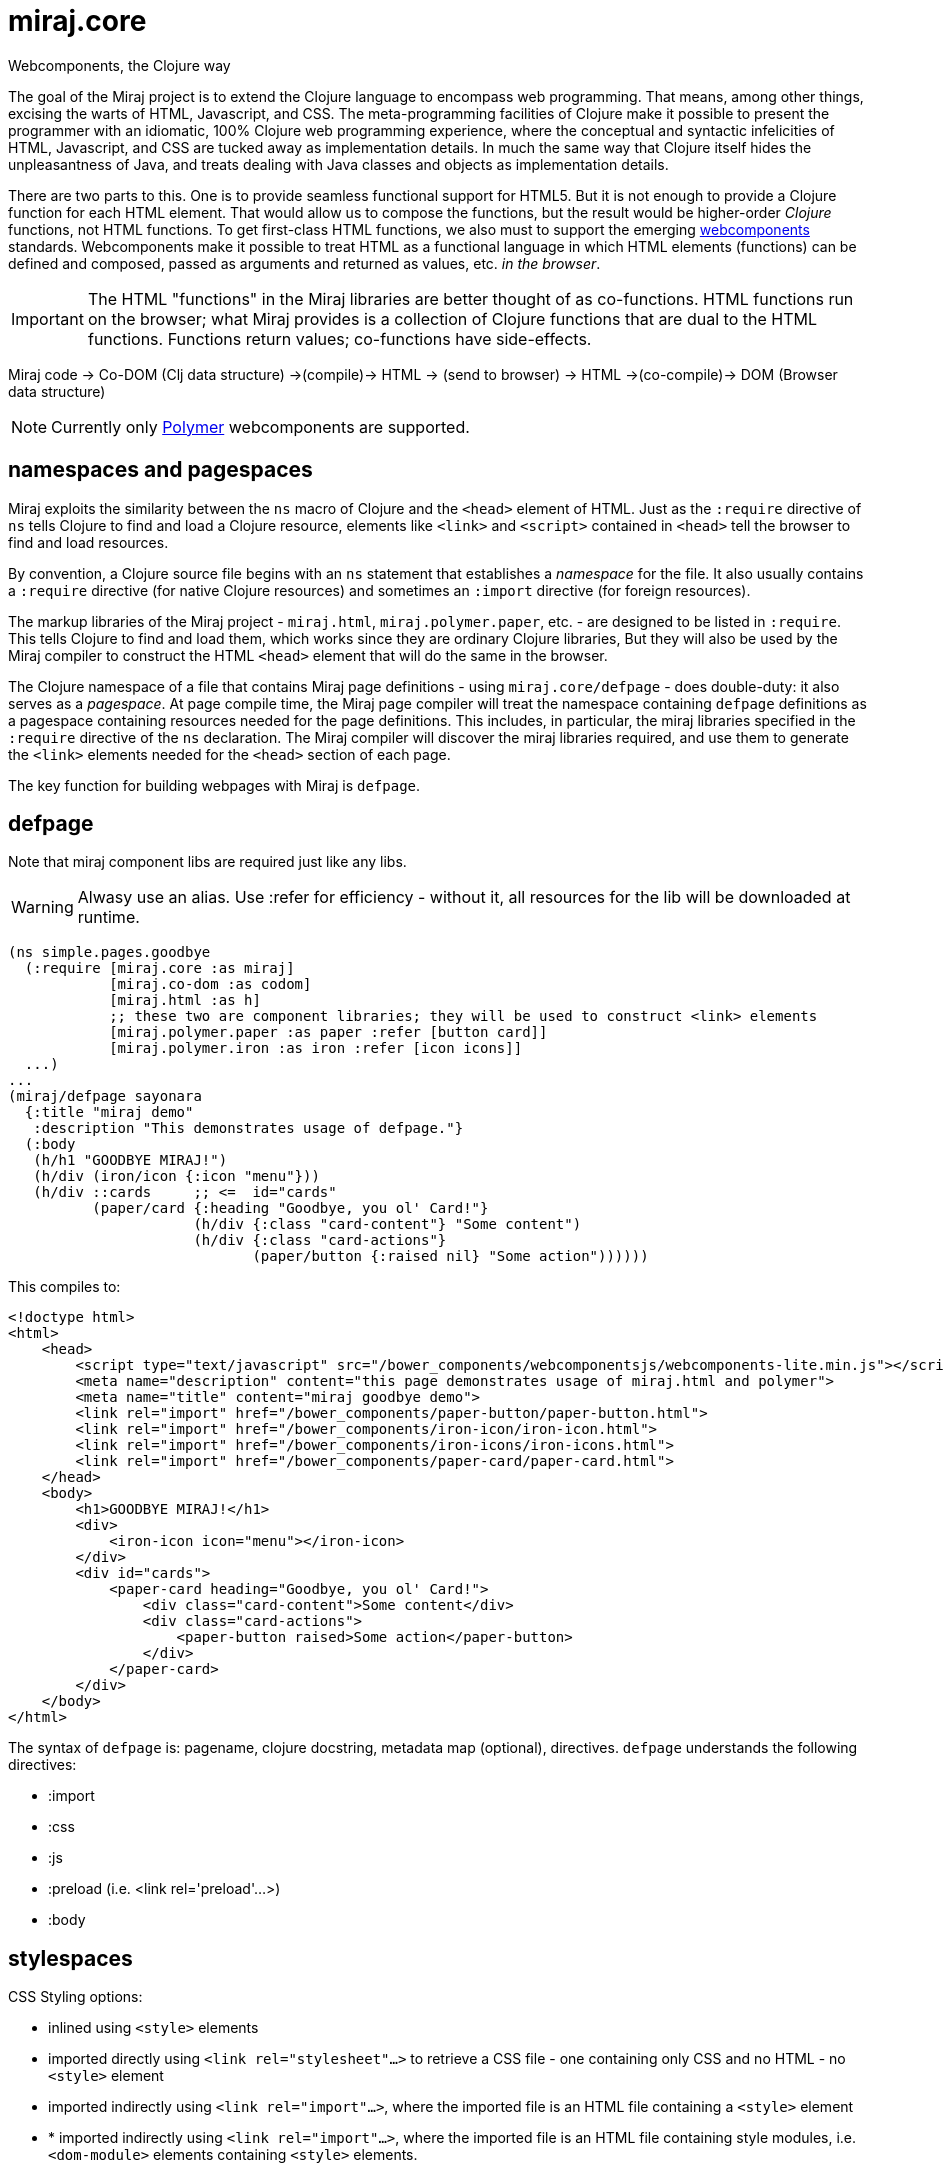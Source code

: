 = miraj.core
Webcomponents, the Clojure way

The goal of the Miraj project is to extend the Clojure language to
encompass web programming. That means, among other things, excising
the warts of HTML, Javascript, and CSS. The meta-programming
facilities of Clojure make it possible to present the programmer with
an idiomatic, 100% Clojure web programming experience, where the
conceptual and syntactic infelicities of HTML, Javascript, and CSS are
tucked away as implementation details. In much the same way that
Clojure itself hides the unpleasantness of Java, and treats dealing
with Java classes and objects as implementation details.

There are two parts to this. One is to provide seamless functional
support for HTML5. But it is not enough to provide a Clojure function
for each HTML element. That would allow us to compose the functions,
but the result would be higher-order _Clojure_ functions, not HTML
functions. To get first-class HTML functions, we also must to support
the emerging https://www.webcomponents.org/[webcomponents]
standards. Webcomponents make it possible to treat HTML as a
functional language in which HTML elements (functions) can be defined
and composed, passed as arguments and returned as values, etc. _in the
browser_.

IMPORTANT: The HTML "functions" in the Miraj libraries are better
thought of as co-functions. HTML functions run on the browser; what
Miraj provides is a collection of Clojure functions that are dual to
the HTML functions. Functions return values; co-functions have side-effects.

Miraj code -> Co-DOM (Clj data structure) ->(compile)-> HTML -> (send to browser) -> HTML ->(co-compile)-> DOM (Browser data structure)



NOTE: Currently only link:https://www.polymer-project.org/1.0/[Polymer] webcomponents are supported.


== namespaces and pagespaces

Miraj exploits the similarity between the `ns` macro of Clojure and
the `<head>` element of HTML. Just as the `:require` directive of `ns`
tells Clojure to find and load a Clojure resource, elements like
`<link>` and `<script>` contained in `<head>` tell the browser to find and load
resources.

By convention, a Clojure source file begins with an `ns` statement
that establishes a _namespace_ for the file. It also usually contains
a `:require` directive (for native Clojure resources) and sometimes an
`:import` directive (for foreign resources).

The markup libraries of the Miraj project - `miraj.html`,
`miraj.polymer.paper`, etc. - are designed to be listed in
`:require`. This tells Clojure to find and load them, which works
since they are ordinary Clojure libraries, But they will also be used
by the Miraj compiler to construct the HTML `<head>` element that will
do the same in the browser.

The Clojure namespace of a file that contains Miraj page definitions -
using `miraj.core/defpage` - does double-duty: it also serves as a
_pagespace_. At page compile time, the Miraj page compiler will treat
the namespace containing `defpage` definitions as a pagespace
containing resources needed for the page definitions. This includes,
in particular, the miraj libraries specified in the `:require`
directive of the `ns` declaration. The Miraj compiler will discover
the miraj libraries required, and use them to generate the `<link>`
elements needed for the `<head>` section of each page.

The key function for building webpages with Miraj is `defpage`.


== defpage

Note that miraj component libs are required just like any libs.

WARNING: Alwasy use an alias. Use :refer for efficiency - without it,
all resources for the lib will be downloaded at runtime.

[source,clojure]
----
(ns simple.pages.goodbye
  (:require [miraj.core :as miraj]
            [miraj.co-dom :as codom]
            [miraj.html :as h]
	    ;; these two are component libraries; they will be used to construct <link> elements
            [miraj.polymer.paper :as paper :refer [button card]]
            [miraj.polymer.iron :as iron :refer [icon icons]]
  ...)
...
(miraj/defpage sayonara
  {:title "miraj demo"
   :description "This demonstrates usage of defpage."}
  (:body
   (h/h1 "GOODBYE MIRAJ!")
   (h/div (iron/icon {:icon "menu"}))
   (h/div ::cards     ;; <=  id="cards"
          (paper/card {:heading "Goodbye, you ol' Card!"}
                      (h/div {:class "card-content"} "Some content")
                      (h/div {:class "card-actions"}
                             (paper/button {:raised nil} "Some action"))))))
----

This compiles to:

[source,html]
----
<!doctype html>
<html>
    <head>
        <script type="text/javascript" src="/bower_components/webcomponentsjs/webcomponents-lite.min.js"></script>
        <meta name="description" content="this page demonstrates usage of miraj.html and polymer">
        <meta name="title" content="miraj goodbye demo">
        <link rel="import" href="/bower_components/paper-button/paper-button.html">
        <link rel="import" href="/bower_components/iron-icon/iron-icon.html">
        <link rel="import" href="/bower_components/iron-icons/iron-icons.html">
        <link rel="import" href="/bower_components/paper-card/paper-card.html">
    </head>
    <body>
        <h1>GOODBYE MIRAJ!</h1>
        <div>
            <iron-icon icon="menu"></iron-icon>
        </div>
        <div id="cards">
            <paper-card heading="Goodbye, you ol' Card!">
                <div class="card-content">Some content</div>
                <div class="card-actions">
                    <paper-button raised>Some action</paper-button>
                </div>
            </paper-card>
        </div>
    </body>
</html>
----

The syntax of `defpage` is: pagename, clojure docstring, metadata map
(optional), directives. `defpage` understands the following
directives:

* :import
* :css
* :js
* :preload  (i.e. <link rel='preload'...>)
* :body


== stylespaces

CSS Styling options:

* inlined using `<style>` elements

* imported directly using `<link rel="stylesheet"...>` to retrieve a CSS
  file - one containing only CSS and no HTML - no `<style>` element

* imported indirectly using `<link rel="import"...>`, where the
  imported file is an HTML file containing a `<style>` element

* * imported indirectly using `<link rel="import"...>`, where the
  imported file is an HTML file containing style modules,
  i.e. `<dom-module>` elements containing `<style>` elements.

To use style modules in the main doc, you must link to it with
rel="import" and then refer to the styles in <style> elements using include="mystyle". you must also use is="custom-style"; e.g. `<style is="custom-style" include="foo">`

Miraj:

* `:css` directive on `defpage` supports inline CSS in the header; the
  ordinary `h/style` tag can be used in the :body.

* :css also supports direct importing, using a vector of import specs

* `:import` directive supports indirect HTML importing.

* :import with the :modules flag supports indirect importing of style modules



== assets

=== imported

==== html5 imports

The new https://w3c.github.io/webcomponents/spec/imports/[HTML
Imports] standard provides a uniform mechanism for importing any kind
of asset into an HTML page. Instead of stuffing a bunch of `<link>`
and `<stylesheet>` elements the `<head>` element of our webpage, we
can put them into an HTML file and then import that file.


Miraj supports this in the form of the an `:import` directive on the
`defpage` macro. There are two ways to use it. For remote assets you
may use a map as show further below.  But if the assets you wish to import
are local, you can use the same syntax as used by the `:import`
directive of `clojure.core/ns`:

[source,clojure]
----
(miraj/defpage hello
  "Styled version of hello webpage."
  {:title "Miraj demo: importing assets"
   :description "this page demonstrates usage of :import in a defpage"}
  (:import [[styles.hello button card]
            [styles.simple fonts]])
 ...)
----

At compile time, this will result in the insertion if the following in
the `<head>` element of the page:

[source,clojure]
----
<link rel="import" href="/styles/hello/button">
<link rel="import" href="/styles/hello/card">
<link rel="import" href="/styles/simple/fonts">
----

The compile operation will also check to make sure these resources are
accessible; it is the programmer's responsibility to provide them.

You can also import third-party assets. Instead of using the vector
 format above, you can use a map. Miraj supports all the attributes of
 link. You can write (for example):

[source,clojure]
----
  (:import [{:href ""https://unpkg.com/purecss@0.6.2/build/pure-min.css"
	        :integrity "sha384-UQiGfs9ICog+LwheBSRCt1o5cbyKIHbwjWscjemyBMT9YCUMZffs6UqUTd0hObXD"
	        :crossorigin "anonymous"}])
----

==== traditional (direct) imports.

Miraj also supports the traditional method of directly importing
external stylesheets and scripts using the `<link
rel="stylesheet"...>` and `<script>` tags.  The miraj way is to use
`:css` and `:js` directives.   As with `:import`, there
are two ways to do it.

[source,clojure]
----
(miraj/defpage hello
  "Styled version of hello webpage."
  {:title "Miraj demo: inlining assets"
   :description "this page demonstrates usage of :import in a defpage"}
  (:css [[css.stylesheets foo bar]])
  (:js  [[js.scripts baz buz]])
  ")
...)
----

At compile time the following will be inserted into `<head>`:

[source,html]
----
<link rel="stylesheet" type="text/css" href="/css/stylesheets/foo">
<link rel="stylesheet" type="text/css" href="/css/stylesheets/bar">
<script type="text/javascript" src="/js/scripts/baz"></script>
<script type="text/javascript" src="/js/scripts/buz"></script>
----

NOTE: The `type` attributes may be removed by using `miraj.core/optimize`.

You can also use maps, and you can combine vector and map specs:

[source,clojure]
----
  (:css [{:href "https://unpkg.com/purecss@0.6.2/build/pure-min.css"
          :integrity "sha384-UQiGfs9ICog+LwheBSRCt1o5cbyKIHbwjWscjemyBMT9YCUMZffs6UqUTd0hObXD"
          :crossorigin "anonymous"}
         [styles.css button card.css]
         {:href "https://maxcdn.bootstrapcdn.com/bootstrap/3.3.7/css/bootstrap.min.css"}])

----

=== inline

Miraj also supports inline CSS (`<style>` tag) and Javascript
(`<script>` tag). To inline CSS or Javascript code in the `<head>`
element, use the `:css`, resp. `:js` directive, just as you would for
a traditional direct import. The only difference is that you pass a
string rather than a vector of specs.

Of course you can always inline javascript in attributes too.

[source,clojure]
----
(miraj/defpage hello
  "Styled version of hello webpage."
  {:title "Miraj demo: inlining assets"
   :description "this page demonstrates inlined css and js."}
  (:css "body{font-size:16px}")
  (:js "
    function functionOne() { alert('You clicked me'); }
  ")
   ...
   (h/a {:href "#" :onClick "functionOne();"} "Click Me")
 ...)
----

NOTE: You can put Javascript in the header; `miraj.core/optimize` will
automatically move it to the end of the document.


== special ops (miraj.co-dom)

* binding annotations

[source,clojure]
----
(h/div :foo)                ; =>  <div>{{foo}}</div>
(h/div 'foo)                ; =>  <div>[[foo]]</div>

(h/div {:foo :bar} "hi") ; => <div foo="{{bar}}">hi</div>
(h/div {:foo 'bar} "hi") ; => <div foo="[[bar]]">hi</div>
----

* id, class attribs

[source,clojure]
----
(h/div ::foo)               ; =>  <div id="foo"></div>
(h/div ::.foo)              ; =>  <div class="foo"></div>
(h/div ::foo.bar)           ; =>  <div id="foo" class="bar"></div>
----

* boolean attributes

[source,clojure]
----
(h/div {:foo nil})          ; =>  <div foo></div>
(h/div {:foo ""})           ; =>  <div foo></div>
(h/div {:foo "foo"})        ; =>  <div foo></div>
;; todo:
(h/div :foo! "hi")          ; =>  <div foo>hi</div>
(h/div "hi" :foo! " there") ; =>  <div foo>hi there</div>
(h/div "hi" :foo!)          ; =>  <div foo>hi</div>
----

= workflow

* if you're working a page (e.g. `defpage hello` in  `work/pages/styled/externals.clj`) in
  the repl, try something like this in a separate test file:

[source,clojure]
----
(ns work-test
  (:require [miraj.core :as miraj]
            [miraj.compiler :as wc]
            [miraj.co-dom :as x]))
(do
  (require '[work.pages.styled.externals :as pagespace] :reload)

  (->> #'pagespace/hello
       miraj/normalize
       miraj/optimize
       (x/pprint :html)))
----

Then evaluate the `do` clause whenever the code in
`work/pages/styled/externals.clj` changes.

* If you want to hot-reload your pages in a browser, run a server and
then run a monitor task in your webpage project.  If your app contains
multiple pages, you can work on one at a time by using the
--webpage-var parameter (or the --namespace param) of the
`boot-miraj/compile` task in your `boot monitor` pipeline. Then when
you make a change only that page will be recompiled.


= troubleshooting

* You get ClassNotFoundException when you run boot-miraj/compile with
-w or -n. This may mean that in your boot.build you are passing a
namespace or fully qualified var without quoting it.


= Webservers

== HTTP

* link:http://java-source.net/open-source/web-servers[Open Source Web Servers in Java] - nice list

* link:http://www.eclipse.org/jetty/[Jetty]

* link:http://webbitserver.org/[Webbit]

* link:http://pygmy-httpd.sourceforge.net/[pygmy]

* link:http://simpleweb.sourceforge.net/index.php[Simple]

* link:https://github.com/tinspin/rupy[rupy]

* link:http://winstone.sourceforge.net/[winstone]

== Serlvet

Jetty, Simple, Tomcat, Winstone


## License

The Polymer code in the jar:

Copyright (c) 2015 The Polymer Project Authors. All rights reserved.
This code may only be used under the BSD style license found at http://polymer.github.io/LICENSE.txt
The complete set of authors may be found at http://polymer.github.io/AUTHORS.txt
The complete set of contributors may be found at http://polymer.github.io/CONTRIBUTORS.txt
Code distributed by Google as part of the polymer project is also
subject to an additional IP rights grant found at http://polymer.github.io/PATENTS.txt
